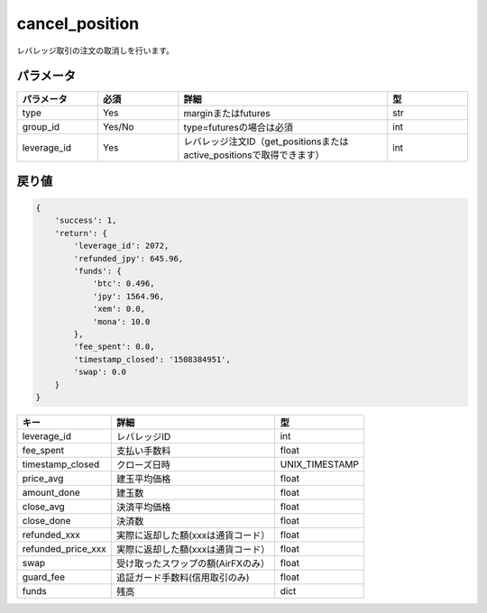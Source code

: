 =============================
cancel_position
=============================


レバレッジ取引の注文の取消しを行います。

パラメータ
==============

.. csv-table::
   :header: "パラメータ", "必須", "詳細", "型"
   :widths: 5, 5, 13, 5

   "type", "Yes", "marginまたはfutures", "str"
   "group_id", "Yes/No", "type=futuresの場合は必須", "int"
   "leverage_id", "Yes", "レバレッジ注文ID（get_positionsまたはactive_positionsで取得できます）", "int"


戻り値
==============
.. code-block:: python

    {
        'success': 1,
        'return': {
            'leverage_id': 2072,
            'refunded_jpy': 645.96,
            'funds': {
                'btc': 0.496,
                'jpy': 1564.96,
                'xem': 0.0,
                'mona': 10.0
            },
            'fee_spent': 0.0,
            'timestamp_closed': '1508384951',
            'swap': 0.0
        }
    }

.. csv-table::
   :header: "キー", "詳細", "型"

   "leverage_id", "レバレッジID", "int"
   "fee_spent", "支払い手数料", "float"
   "timestamp_closed", "クローズ日時", "UNIX_TIMESTAMP"
   "price_avg", "建玉平均価格", "float"
   "amount_done", "建玉数", "float"
   "close_avg", "決済平均価格", "float"
   "close_done", "決済数", "float"
   "refunded_xxx", "実際に返却した額(xxxは通貨コード）", "float"
   "refunded_price_xxx", "実際に返却した額(xxxは通貨コード）", "float"
   "swap", "受け取ったスワップの額(AirFXのみ）", "float"
   "guard_fee", "追証ガード手数料(信用取引のみ)", "float"
   "funds", "残高", "dict"
